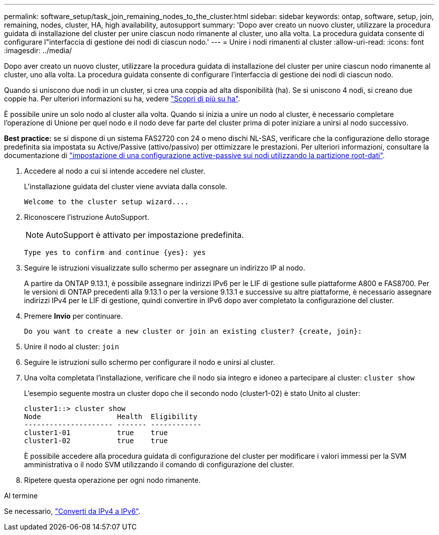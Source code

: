 ---
permalink: software_setup/task_join_remaining_nodes_to_the_cluster.html 
sidebar: sidebar 
keywords: ontap, software, setup, join, remaining, nodes, cluster, HA, high availability, autosupport 
summary: 'Dopo aver creato un nuovo cluster, utilizzare la procedura guidata di installazione del cluster per unire ciascun nodo rimanente al cluster, uno alla volta. La procedura guidata consente di configurare l"interfaccia di gestione dei nodi di ciascun nodo.' 
---
= Unire i nodi rimanenti al cluster
:allow-uri-read: 
:icons: font
:imagesdir: ../media/


[role="lead"]
Dopo aver creato un nuovo cluster, utilizzare la procedura guidata di installazione del cluster per unire ciascun nodo rimanente al cluster, uno alla volta. La procedura guidata consente di configurare l'interfaccia di gestione dei nodi di ciascun nodo.

Quando si uniscono due nodi in un cluster, si crea una coppia ad alta disponibilità (ha). Se si uniscono 4 nodi, si creano due coppie ha. Per ulteriori informazioni su ha, vedere link:../high-availability/index.html["Scopri di più su ha"].

È possibile unire un solo nodo al cluster alla volta. Quando si inizia a unire un nodo al cluster, è necessario completare l'operazione di Unione per quel nodo e il nodo deve far parte del cluster prima di poter iniziare a unirsi al nodo successivo.

*Best practice:* se si dispone di un sistema FAS2720 con 24 o meno dischi NL-SAS, verificare che la configurazione dello storage predefinita sia impostata su Active/Passive (attivo/passivo) per ottimizzare le prestazioni. Per ulteriori informazioni, consultare la documentazione di link:../disks-aggregates/setup-active-passive-config-root-data-task.html["impostazione di una configurazione active-passive sui nodi utilizzando la partizione root-dati"].

. Accedere al nodo a cui si intende accedere nel cluster.
+
L'installazione guidata del cluster viene avviata dalla console.

+
[listing]
----
Welcome to the cluster setup wizard....
----
. Riconoscere l'istruzione AutoSupport.
+

NOTE: AutoSupport è attivato per impostazione predefinita.

+
[listing]
----
Type yes to confirm and continue {yes}: yes
----
. Seguire le istruzioni visualizzate sullo schermo per assegnare un indirizzo IP al nodo.
+
A partire da ONTAP 9.13.1, è possibile assegnare indirizzi IPv6 per le LIF di gestione sulle piattaforme A800 e FAS8700. Per le versioni di ONTAP precedenti alla 9.13.1 o per la versione 9.13.1 e successive su altre piattaforme, è necessario assegnare indirizzi IPv4 per le LIF di gestione, quindi convertire in IPv6 dopo aver completato la configurazione del cluster.

. Premere *Invio* per continuare.
+
[listing]
----
Do you want to create a new cluster or join an existing cluster? {create, join}:
----
. Unire il nodo al cluster: `join`
. Seguire le istruzioni sullo schermo per configurare il nodo e unirsi al cluster.
. Una volta completata l'installazione, verificare che il nodo sia integro e idoneo a partecipare al cluster: `cluster show`
+
L'esempio seguente mostra un cluster dopo che il secondo nodo (cluster1-02) è stato Unito al cluster:

+
[listing]
----
cluster1::> cluster show
Node                  Health  Eligibility
--------------------- ------- ------------
cluster1-01           true    true
cluster1-02           true    true
----
+
È possibile accedere alla procedura guidata di configurazione del cluster per modificare i valori immessi per la SVM amministrativa o il nodo SVM utilizzando il comando di configurazione del cluster.

. Ripetere questa operazione per ogni nodo rimanente.


.Al termine
Se necessario, link:convert-ipv4-to-ipv6-task.html["Converti da IPv4 a IPv6"].
